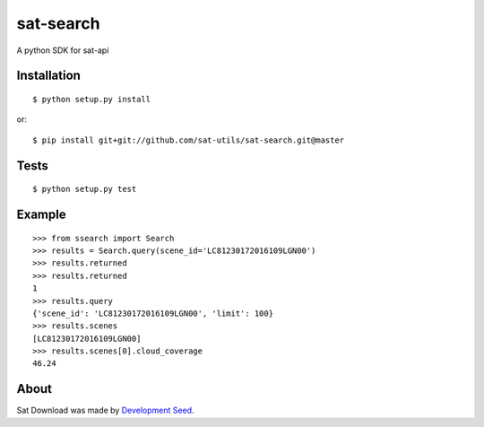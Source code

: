 sat-search
++++++++++++++

.. image:: https://travis-ci.org/sat-utils/sat-search.svg?branch=master
    :target: https://travis-ci.org/sat-utils/sat-search

A python SDK for sat-api


Installation
============

::

    $ python setup.py install

or::

    $ pip install git+git://github.com/sat-utils/sat-search.git@master


Tests
=====

::

    $ python setup.py test


Example
=======

::

  >>> from ssearch import Search
  >>> results = Search.query(scene_id='LC81230172016109LGN00')
  >>> results.returned
  >>> results.returned
  1
  >>> results.query
  {'scene_id': 'LC81230172016109LGN00', 'limit': 100}
  >>> results.scenes
  [LC81230172016109LGN00]
  >>> results.scenes[0].cloud_coverage
  46.24


About
=====
Sat Download was made by `Development Seed <http://developmentseed.org>`_.